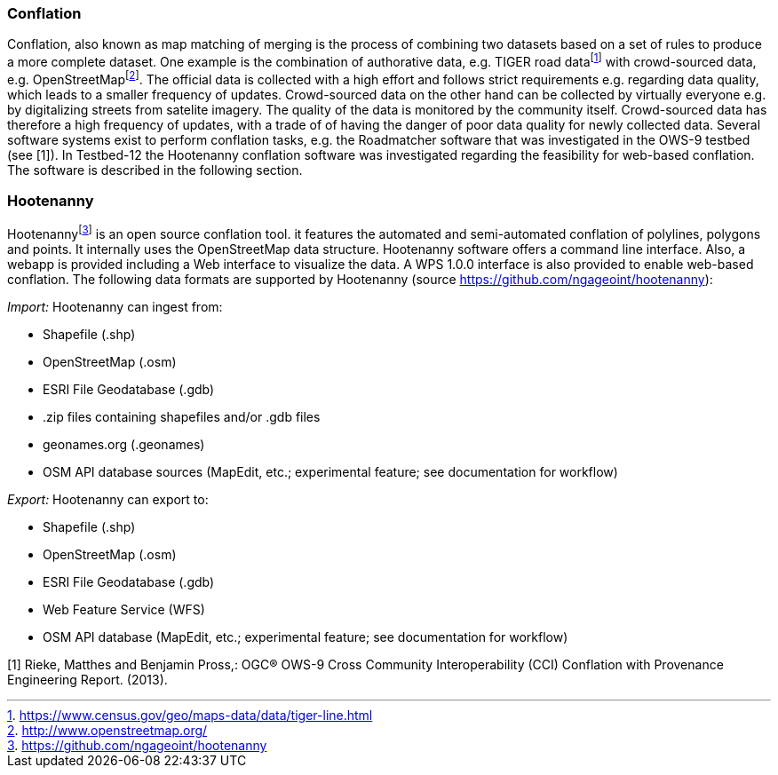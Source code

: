 === Conflation
Conflation, also known as map matching of merging is the process of combining two datasets based on a set of rules to produce a more complete dataset. One example is the combination of authorative data, e.g. TIGER road datafootnote:[https://www.census.gov/geo/maps-data/data/tiger-line.html] with crowd-sourced data, e.g. OpenStreetMapfootnote:[http://www.openstreetmap.org/]. The official data is collected with a high effort and follows strict requirements e.g. regarding data quality, which leads to a smaller frequency of updates. Crowd-sourced data on the other hand can be collected by virtually everyone e.g. by digitalizing streets from satelite imagery. The quality of the data is monitored by the community itself. Crowd-sourced data has therefore a high frequency of updates, with a trade of of having the danger of poor data quality for newly collected data. Several software systems exist to perform conflation tasks, e.g. the Roadmatcher software that was investigated in the OWS-9 testbed (see [1]). In Testbed-12 the Hootenanny conflation software was investigated regarding the feasibility for web-based conflation. The software is described in the following section.

=== Hootenanny
Hootenannyfootnote:[https://github.com/ngageoint/hootenanny] is an open source conflation tool. it features the automated and semi-automated conflation of polylines, polygons and points. It internally uses the OpenStreetMap data structure. Hootenanny software offers a command line interface. Also, a webapp is provided including a Web interface to visualize the data. A WPS 1.0.0 interface is also provided to enable web-based conflation.
The following data formats are supported by Hootenanny (source https://github.com/ngageoint/hootenanny):

__Import:__ Hootenanny can ingest from:

*   Shapefile (.shp)
*   OpenStreetMap (.osm)
*   ESRI File Geodatabase (.gdb)
*   .zip files containing shapefiles and/or .gdb files
*   geonames.org (.geonames)
*   OSM API database sources (MapEdit, etc.; experimental feature; see documentation for workflow)

__Export:__ Hootenanny can export to: 

*   Shapefile (.shp)
*   OpenStreetMap (.osm)
*   ESRI File Geodatabase (.gdb)
*   Web Feature Service (WFS)
*   OSM API database (MapEdit, etc.; experimental feature; see documentation for workflow)

[1] Rieke, Matthes and Benjamin Pross,: OGC® OWS-9 Cross Community Interoperability (CCI)
Conflation with Provenance Engineering Report. (2013).
